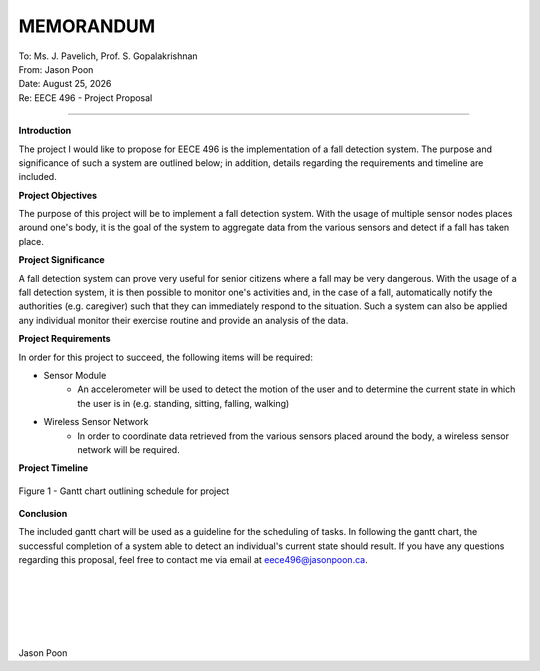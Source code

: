 MEMORANDUM
----------

| To: Ms. J. Pavelich, Prof. S. Gopalakrishnan
| From: Jason Poon
| Date: |date|
| Re: EECE 496 - Project Proposal

----

**Introduction**

The project I would like to propose for EECE 496 is the implementation of a fall detection system. The purpose and significance of such a system are outlined below; in addition, details regarding the requirements and timeline are included.

**Project Objectives**

The purpose of this project will be to implement a fall detection system.
With the usage of multiple sensor nodes places around one's body, it is the goal of the system to aggregate data from the various sensors and detect if a fall has taken place.

**Project Significance**

A fall detection system can prove very useful for senior citizens where a fall may be very dangerous.
With the usage of a fall detection system, it is then possible to monitor one's activities and, in the case of a fall, automatically notify the authorities (e.g. caregiver) such that they can immediately respond to the situation.
Such a system can also be applied any individual monitor their exercise routine and provide an analysis of the data.

**Project Requirements**

In order for this project to succeed, the following items will be required:

* Sensor Module
    - An accelerometer will be used to detect the motion of the user and to determine the current state in which the user is in (e.g. standing, sitting, falling, walking)
* Wireless Sensor Network
    - In order to coordinate data retrieved from the various sensors placed around the body, a wireless sensor network will be required.

**Project Timeline**

.. figure:: gantt_chart.jpg
    :alt: Gantt Chart
    :align: center
    :width: 100% 

    Figure 1 - Gantt chart outlining schedule for project

**Conclusion**

The included gantt chart will be used as a guideline for the scheduling of tasks.
In following the gantt chart, the successful completion of a system able to detect an individual's current state should result.
If you have any questions regarding this proposal, feel free to contact me via email at eece496@jasonpoon.ca.

|
|
|
|
|

Jason Poon

.. |date| date:: %B %d, %Y
